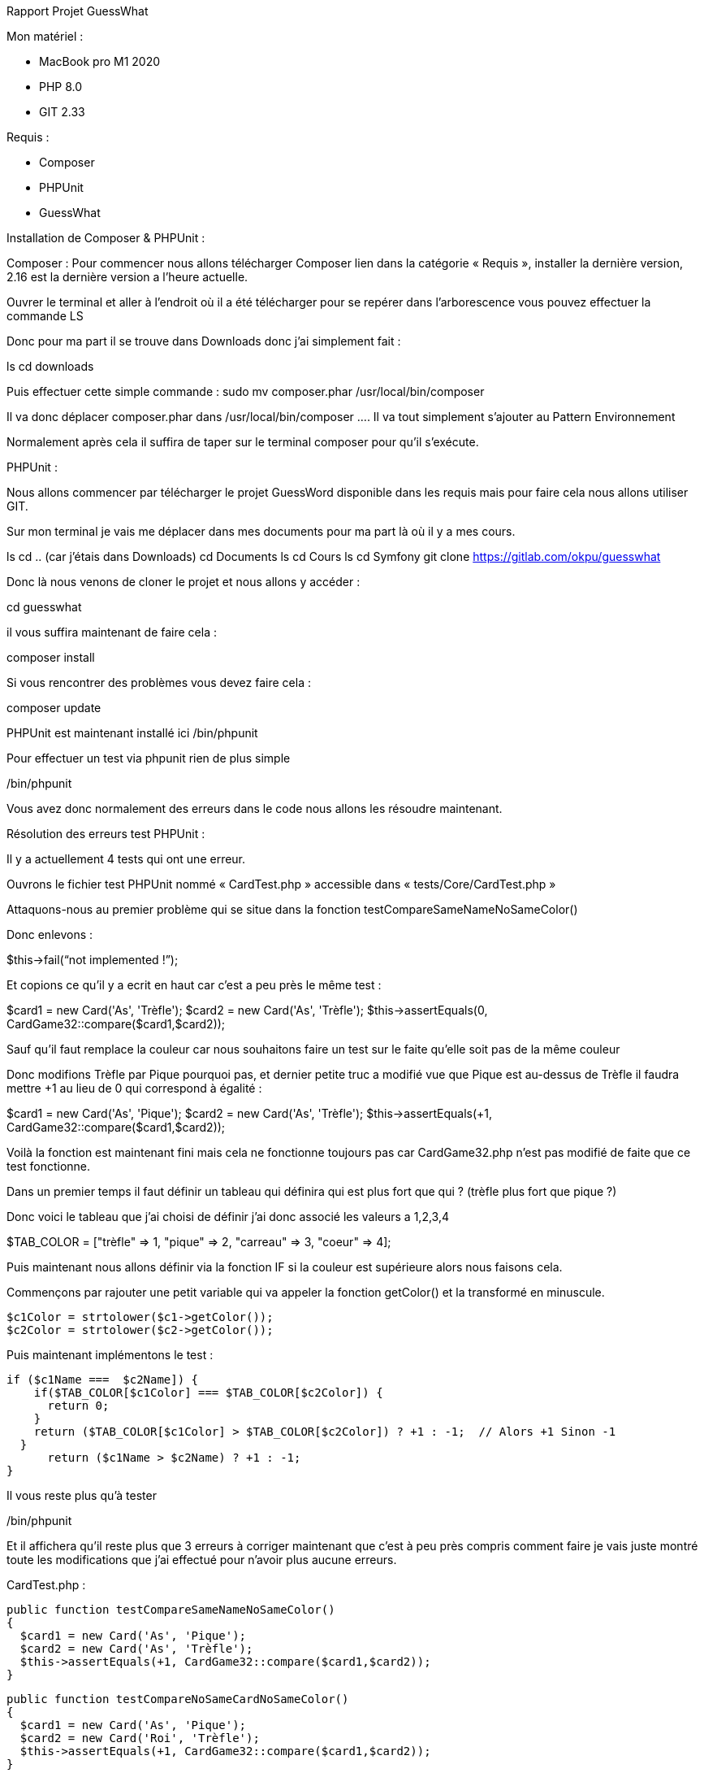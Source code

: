 Rapport Projet GuessWhat


Mon matériel :

-	MacBook pro M1 2020
-	PHP 8.0	
-	GIT 2.33

Requis :

-	Composer
-	PHPUnit
-	GuessWhat

Installation de Composer & PHPUnit :

Composer :
Pour commencer nous allons télécharger Composer lien dans la catégorie « Requis », installer la dernière version, 2.16 est la dernière version a l’heure actuelle.

Ouvrer le terminal et aller à l’endroit où il a été télécharger pour se repérer dans l’arborescence vous pouvez effectuer la commande LS

Donc pour ma part il se trouve dans Downloads donc j’ai simplement fait :

ls
cd downloads

Puis effectuer cette simple commande :
sudo mv composer.phar /usr/local/bin/composer

Il va donc déplacer composer.phar dans /usr/local/bin/composer …. Il va tout simplement s’ajouter au Pattern Environnement

Normalement après cela il suffira de taper sur le terminal composer pour qu’il s’exécute.



PHPUnit :

Nous allons commencer par télécharger le projet GuessWord disponible dans les requis mais pour faire cela nous allons utiliser GIT.

Sur mon terminal je vais me déplacer dans mes documents pour ma part là où il y a mes cours.

ls
cd .. (car j’étais dans Downloads)
cd Documents
ls
cd Cours
ls
cd Symfony
git clone https://gitlab.com/okpu/guesswhat

Donc là nous venons de cloner le projet et nous allons y accéder :

cd guesswhat

il vous suffira maintenant de faire cela :

composer install

Si vous rencontrer des problèmes vous devez faire cela :

composer update

PHPUnit est maintenant installé ici /bin/phpunit

Pour effectuer un test via phpunit rien de plus simple 

./bin/phpunit
Vous avez donc normalement des erreurs dans le code nous allons les résoudre maintenant.

Résolution des erreurs test PHPUnit :

Il y a actuellement 4 tests qui ont une erreur.

Ouvrons le fichier test PHPUnit nommé « CardTest.php » accessible dans « tests/Core/CardTest.php » 

Attaquons-nous au premier problème qui se situe dans la fonction testCompareSameNameNoSameColor()

Donc enlevons :

$this->fail(“not implemented !”);

Et copions ce qu’il y a ecrit en haut car c’est a peu près le même test :

$card1 = new Card('As', 'Trèfle');
$card2 = new Card('As', 'Trèfle');
$this->assertEquals(0, CardGame32::compare($card1,$card2));

Sauf qu’il faut remplace la couleur car nous souhaitons faire un test sur le faite qu’elle soit pas de la même couleur

Donc modifions Trèfle par Pique pourquoi pas, et dernier petite truc a modifié vue que Pique est au-dessus de Trèfle il faudra mettre +1 au lieu de 0 qui correspond à égalité :

$card1 = new Card('As', 'Pique');
$card2 = new Card('As', 'Trèfle');
$this->assertEquals(+1, CardGame32::compare($card1,$card2));

Voilà la fonction est maintenant fini mais cela ne fonctionne toujours pas car CardGame32.php n’est pas modifié de faite que ce test fonctionne.

Dans un premier temps il faut définir un tableau qui définira qui est plus fort que qui ? (trèfle plus fort que pique ?)

Donc voici le tableau que j’ai choisi de définir j’ai donc associé les valeurs a 1,2,3,4

$TAB_COLOR = ["trèfle" => 1, "pique" => 2, "carreau" => 3, 
"coeur" => 4];

Puis maintenant nous allons définir via la fonction IF si la couleur est supérieure alors nous faisons cela.

Commençons par rajouter une petit variable qui va appeler la fonction getColor() et la transformé en minuscule.

    $c1Color = strtolower($c1->getColor());
    $c2Color = strtolower($c2->getColor());

Puis maintenant implémentons le test :

  if ($c1Name ===  $c2Name]) {
      if($TAB_COLOR[$c1Color] === $TAB_COLOR[$c2Color]) {
        return 0;
      }
      return ($TAB_COLOR[$c1Color] > $TAB_COLOR[$c2Color]) ? +1 : -1;  // Alors +1 Sinon -1
    }
        return ($c1Name > $c2Name) ? +1 : -1;
  }

Il vous reste plus qu’à tester 

./bin/phpunit

Et il affichera qu’il reste plus que 3 erreurs à corriger maintenant que c’est à peu près compris comment faire je vais juste montré toute les modifications que j’ai effectué pour n’avoir plus aucune erreurs.

CardTest.php :


  public function testCompareSameNameNoSameColor()
  {
    $card1 = new Card('As', 'Pique');
    $card2 = new Card('As', 'Trèfle');
    $this->assertEquals(+1, CardGame32::compare($card1,$card2));
  }

  public function testCompareNoSameCardNoSameColor()
  {
    $card1 = new Card('As', 'Pique');
    $card2 = new Card('Roi', 'Trèfle');
    $this->assertEquals(+1, CardGame32::compare($card1,$card2));
  }

  public function testCompareNoSameCardSameColor()
  {
    $card1 = new Card('As', 'Coeur');
    $card2 = new Card('Roi', 'Coeur');
    $this->assertEquals(+1, CardGame32::compare($card1,$card2));
  }

  public function testToString()
  {
    $card1 = new Card('As', 'Coeur');
    $card2 = new Card('As', 'Coeur');
    $this->assertEquals(0, CardGame32::compare($card1,$card2));
  }


CardGame32.php :

    // TABLEAU
    $TAB_COLOR = ["trèfle" => 1, "pique" => 2, "carreau" => 3, "coeur" => 4];
    $TAB_NAME = ["as" => 14, "roi" => 13, "dame" => 12, "valet" => 11, "10" => 10, "9" => 9, "8" => 8, "7" => 7];

    $c1Name = strtolower($c1->getName());
    $c2Name = strtolower($c2->getName());
    $c1Color = strtolower($c1->getColor());
    $c2Color = strtolower($c2->getColor());

    if ($TAB_NAME[$c1Name] === $TAB_NAME[$c2Name]) {
      if($TAB_COLOR[$c1Color] === $TAB_COLOR[$c2Color]) {
        return 0;
      }
      return ($TAB_COLOR[$c1Color] > $TAB_COLOR[$c2Color]) ? +1 : -1;  // Alors +1 Sinon -1
    }
    
    return ($TAB_NAME[$c1Name] > $TAB_NAME[$c2Name] ) ? +1 : -1; // Alors +1 Sinon -1

  }

Card.php :

  public function __toString() : string
  {
    $allValeur = $this->name. " ". $this->color;
    return $allValeur;
  }


Donc voilà une fois toute ces modifications effectuer plus qu’à faire le test final dans le terminal :

./bin/phpunit

Et vous devriez obtenir cela :

PHPUnit 7.5.20 by Sebastian Bergmann and contributors.

Testing Project Test Suite
........                                                            8 / 8 (100%)

Time: 124 ms, Memory: 6.00 MB

OK (8 tests, 10 assertions)


Cela signifie que vous venez de finir le challenge 2 

En d’autres termes j’ai donc fini le challenge 2 et je pense avoir expliquer un peu tout ce que j’ai dû effectuer et ce que j’ai dû subir pour réussir, j’ai bien sur passer les heures d’erreur que j’ai obtenu avec mes problèmes de PHP pas à jours, Composer qui ne fonctionne pas…

Mais tout fini bien et c’est le principale .

Enzo Carpentier
